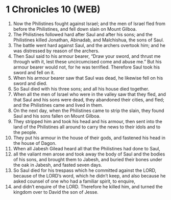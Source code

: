 * 1 Chronicles 10 (WEB)
:PROPERTIES:
:ID: WEB/13-1CH10
:END:

1. Now the Philistines fought against Israel; and the men of Israel fled from before the Philistines, and fell down slain on Mount Gilboa.
2. The Philistines followed hard after Saul and after his sons; and the Philistines killed Jonathan, Abinadab, and Malchishua, the sons of Saul.
3. The battle went hard against Saul, and the archers overtook him; and he was distressed by reason of the archers.
4. Then Saul said to his armour bearer, “Draw your sword, and thrust me through with it, lest these uncircumcised come and abuse me.” But his armour bearer would not, for he was terrified. Therefore Saul took his sword and fell on it.
5. When his armour bearer saw that Saul was dead, he likewise fell on his sword and died.
6. So Saul died with his three sons; and all his house died together.
7. When all the men of Israel who were in the valley saw that they fled, and that Saul and his sons were dead, they abandoned their cities, and fled; and the Philistines came and lived in them.
8. On the next day, when the Philistines came to strip the slain, they found Saul and his sons fallen on Mount Gilboa.
9. They stripped him and took his head and his armour, then sent into the land of the Philistines all around to carry the news to their idols and to the people.
10. They put his armour in the house of their gods, and fastened his head in the house of Dagon.
11. When all Jabesh Gilead heard all that the Philistines had done to Saul,
12. all the valiant men arose and took away the body of Saul and the bodies of his sons, and brought them to Jabesh, and buried their bones under the oak in Jabesh, and fasted seven days.
13. So Saul died for his trespass which he committed against the LORD, because of the LORD’s word, which he didn’t keep, and also because he asked counsel of one who had a familiar spirit, to enquire,
14. and didn’t enquire of the LORD. Therefore he killed him, and turned the kingdom over to David the son of Jesse.
